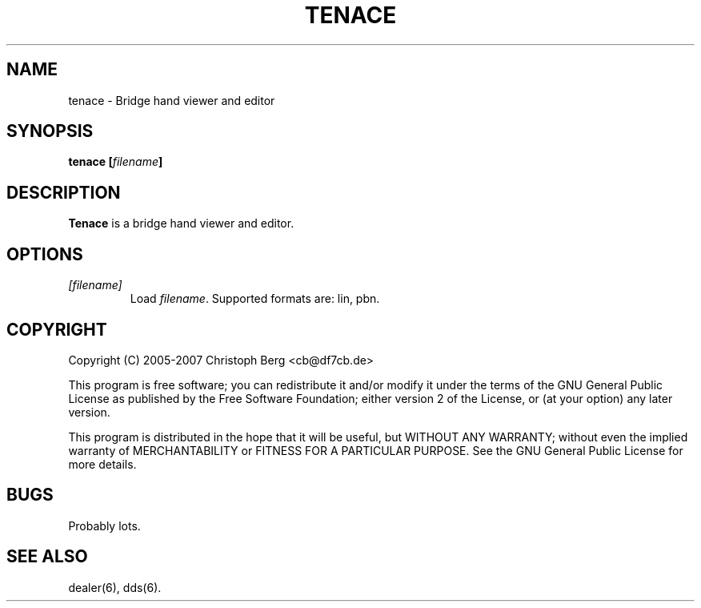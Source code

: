 .TH TENACE 6 2007-08
.SH NAME
tenace \- Bridge hand viewer and editor
.SH SYNOPSIS
.B tenace [\fIfilename\fP]
.SH "DESCRIPTION"
.B Tenace
is a bridge hand viewer and editor.
.SH OPTIONS
.TP
.I [\fIfilename\fP]
Load \fIfilename\fP. Supported formats are: lin, pbn.
.SH COPYRIGHT
Copyright (C) 2005-2007 Christoph Berg <cb@df7cb.de>

This program is free software; you can redistribute it and/or modify
it under the terms of the GNU General Public License as published by
the Free Software Foundation; either version 2 of the License, or
(at your option) any later version.

This program is distributed in the hope that it will be useful,
but WITHOUT ANY WARRANTY; without even the implied warranty of
MERCHANTABILITY or FITNESS FOR A PARTICULAR PURPOSE.  See the
GNU General Public License for more details.
.SH BUGS
Probably lots.
.SH "SEE ALSO"
dealer(6), dds(6).
